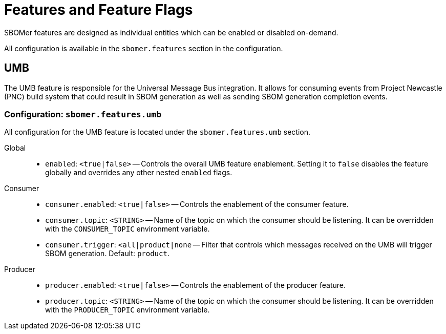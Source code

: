 = Features and Feature Flags

SBOMer features are designed as individual entities which can be enabled or disabled on-demand.

All configuration is available in the `sbomer.features` section in the configuration.

== UMB

The UMB feature is responsible for the Universal Message Bus integration. It allows for consuming events from Project Newcastle (PNC) build system that could result in SBOM generation as well as sending SBOM generation completion events.

=== Configuration: `sbomer.features.umb`

All configuration for the UMB feature is located under the `sbomer.features.umb` section.

Global::

- `enabled`: `<true|false>` -- Controls the overall UMB feature enablement. Setting it to `false` disables the feature globally and overrides any other nested `enabled` flags.

Consumer::

- `consumer.enabled`: `<true|false>` -- Controls the enablement of the consumer feature.
- `consumer.topic`: `<STRING>` -- Name of the topic on which the consumer should be listening. It can be overridden with the `CONSUMER_TOPIC` environment variable.
- `consumer.trigger`: `<all|product|none` -- Filter that controls which messages received on the UMB will trigger SBOM generation. Default: `product`.

Producer::

- `producer.enabled`: `<true|false>` -- Controls the enablement of the producer feature.
- `producer.topic`: `<STRING>` -- Name of the topic on which the consumer should be listening. It can be overridden with the `PRODUCER_TOPIC` environment variable.
